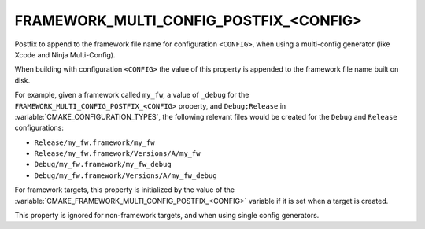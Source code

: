 FRAMEWORK_MULTI_CONFIG_POSTFIX_<CONFIG>
---------------------------------------

.. versionadded:: 3.18

Postfix to append to the framework file name for configuration ``<CONFIG>``,
when using a multi-config generator (like Xcode and Ninja Multi-Config).

When building with configuration ``<CONFIG>`` the value of this property
is appended to the framework file name built on disk.

For example, given a framework called ``my_fw``, a value of ``_debug``
for the ``FRAMEWORK_MULTI_CONFIG_POSTFIX_<CONFIG>`` property, and
``Debug;Release`` in :variable:`CMAKE_CONFIGURATION_TYPES`, the following
relevant files would be created for the ``Debug`` and ``Release``
configurations:

- ``Release/my_fw.framework/my_fw``
- ``Release/my_fw.framework/Versions/A/my_fw``
- ``Debug/my_fw.framework/my_fw_debug``
- ``Debug/my_fw.framework/Versions/A/my_fw_debug``

For framework targets, this property is initialized by the value of the
:variable:`CMAKE_FRAMEWORK_MULTI_CONFIG_POSTFIX_<CONFIG>` variable if it
is set when a target is created.

This property is ignored for non-framework targets, and when using single
config generators.
